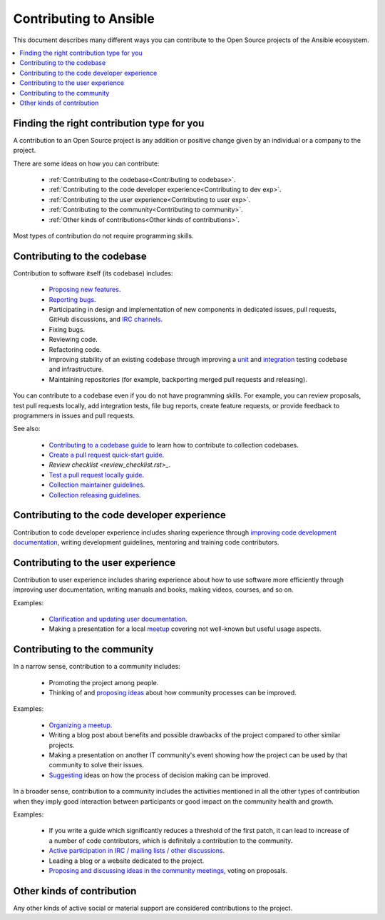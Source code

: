 ***********************
Contributing to Ansible
***********************

This document describes many different ways you can contribute to the Open Source projects of the Ansible ecosystem.

.. contents::
   :local:

Finding the right contribution type for you
-------------------------------------------

A contribution to an Open Source project is any addition or positive change given by an individual or a company to the project.

There are some ideas on how you can contribute:

  - :ref:`Contributing to the codebase<Contributing to codebase>`.
  - :ref:`Contributing to the code developer experience<Contributing to dev exp>`.
  - :ref:`Contributing to the user experience<Contributing to user exp>`.
  - :ref:`Contributing to the community<Contributing to community>`.
  - :ref:`Other kinds of contributions<Other kinds of contributions>`.

Most types of contribution do not require programming skills.

.. _Contributing to codebase:

Contributing to the codebase
----------------------------

Contribution to software itself (its codebase) includes:

  - `Proposing new features <https://docs.ansible.com/ansible/latest/community/reporting_bugs_and_features.html#requesting-a-feature>`_.
  - `Reporting bugs <https://docs.ansible.com/ansible/latest/community/reporting_bugs_and_features.html#reporting-a-bug>`_.
  - Participating in design and implementation of new components in dedicated issues, pull requests, GitHub discussions, and `IRC channels <https://docs.ansible.com/ansible/devel/community/communication.html#irc-channels>`_.
  - Fixing bugs.
  - Reviewing code.
  - Refactoring code.
  - Improving stability of an existing codebase through improving a `unit <https://docs.ansible.com/ansible/latest/dev_guide/developing_collections_testing.html#adding-unit-tests>`_ and `integration <https://docs.ansible.com/ansible/latest/dev_guide/developing_collections_testing.html#adding-integration-tests>`_ testing codebase and infrastructure.
  - Maintaining repositories (for example, backporting merged pull requests and releasing).

You can contribute to a codebase even if you do not have programming skills. For example, you can review proposals, test pull requests locally, add integration tests, file bug reports, create feature requests, or provide feedback to programmers in issues and pull requests.

See also:

  - `Contributing to a codebase guide <contributing.rst>`_ to learn how to contribute to collection codebases.
  - `Create a pull request quick-start guide <create_pr_quick_start_guide.rst>`_.
  - `Review checklist <review_checklist.rst>_`.
  - `Test a pull request locally guide <test_pr_locally_guide.rst>`_.
  - `Collection maintainer guidelines <maintaining.rst>`_.
  - `Collection releasing guidelines <releasing_collections.rst>`_.

.. _Contributing to dev exp:

Contributing to the code developer experience
---------------------------------------------

Contribution to code developer experience includes sharing experience through `improving code development documentation <https://docs.ansible.com/ansible/latest/community/documentation_contributions.html>`_, writing development guidelines, mentoring and training code contributors.

.. _Contributing to user exp:

Contributing to the user experience
-----------------------------------

Contribution to user experience includes sharing experience about how to use software more efficiently through improving user documentation, writing manuals and books, making videos, courses, and so on.

Examples:

  - `Clarification and updating user documentation <https://docs.ansible.com/ansible/latest/community/documentation_contributions.html>`_.
  - Making a presentation for a local `meetup <https://www.meetup.com/topics/ansible/>`_ covering not well-known but useful usage aspects.

.. _Contributing to community:

Contributing to the community
-----------------------------

In a narrow sense, contribution to a community includes:

  - Promoting the project among people.
  - Thinking of and `proposing ideas <https://github.com/ansible-community/community-topics/>`_ about how community processes can be improved.
  
Examples:

  - `Organizing a meetup <https://www.ansible.com/community/events/ansible-meetups>`_.
  - Writing a blog post about benefits and possible drawbacks of the project compared to other similar projects.
  - Making a presentation on another IT community's event showing how the project can be used by that community to solve their issues.
  - `Suggesting <https://github.com/ansible-community/community-topics/>`_ ideas on how the process of decision making can be improved.

In a broader sense, contribution to a community includes the activities mentioned in all the other types of contribution when they imply good interaction between participants or good impact on the community health and growth.

Examples:

  - If you write a guide which significantly reduces a threshold of the first patch, it can lead to increase of a number of code contributors, which is definitely a contribution to the community.
  - `Active participation in IRC / mailing lists / other discussions <https://docs.ansible.com/ansible/devel/community/communication.html>`_.
  - Leading a blog or a website dedicated to the project.
  - `Proposing and discussing ideas in the community meetings <https://github.com/ansible-community/community-topics/>`_, voting on proposals.

.. _Other kinds of contributions:

Other kinds of contribution
---------------------------

Any other kinds of active social or material support are considered contributions to the project.
